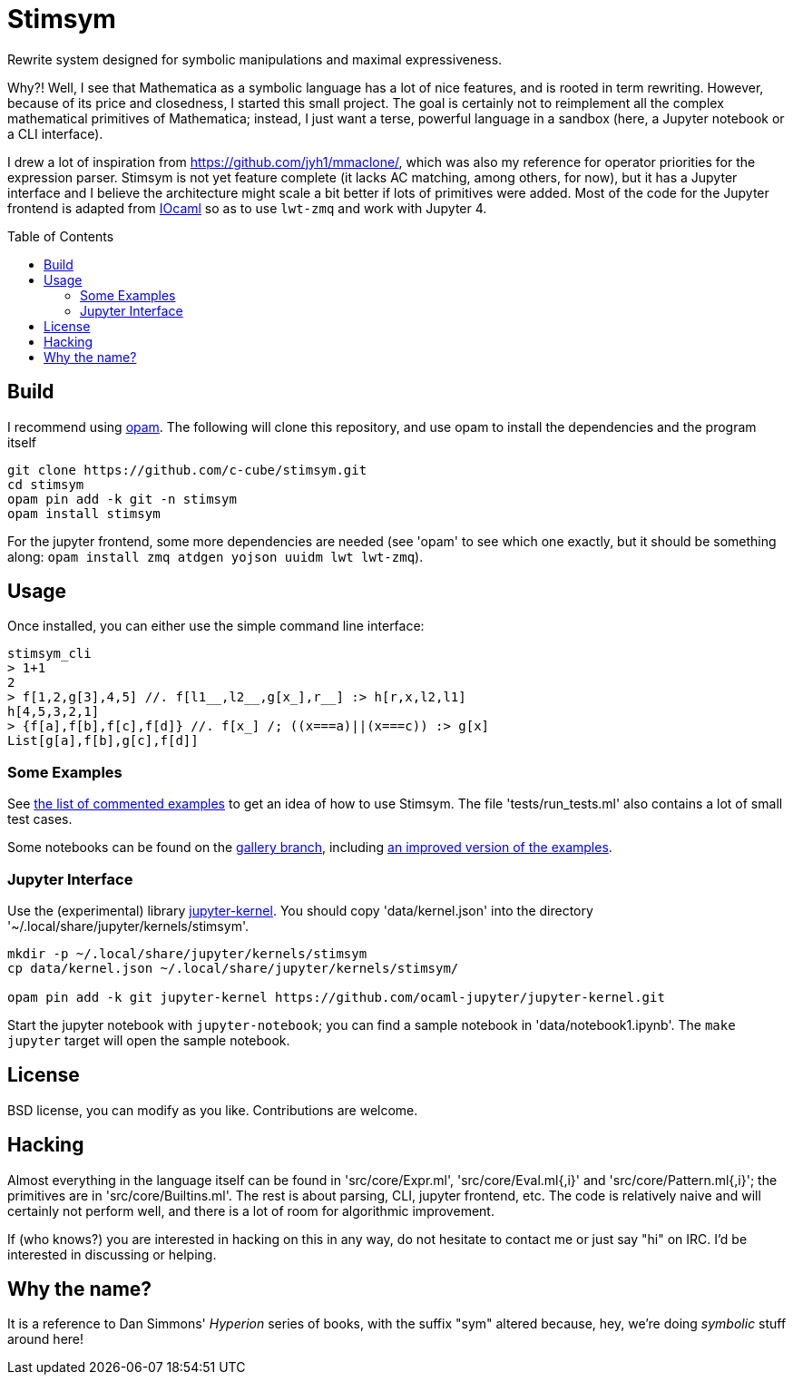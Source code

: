 = Stimsym
:toc: macro
:source-highlighter: pygments

Rewrite system designed for symbolic manipulations and maximal expressiveness.

Why?! Well, I see that Mathematica as a symbolic language has a lot of
nice features, and is rooted in term rewriting. However, because of
its price and closedness, I started this small project. The goal is certainly
not to reimplement all the complex mathematical primitives of Mathematica;
instead, I just want a terse, powerful language in a sandbox (here, a Jupyter
notebook or a CLI interface).

I drew a lot of inspiration from https://github.com/jyh1/mmaclone/, which
was also my reference for operator priorities for the expression parser.
Stimsym is not yet feature complete (it lacks AC matching, among others,
for now), but it has a Jupyter interface and I believe the architecture might
scale a bit better if lots of primitives were added. Most of the code
for the Jupyter frontend is adapted from
https://github.com/andrewray/iocaml[IOcaml]
so as to use `lwt-zmq` and work with Jupyter 4.

toc::[]

== Build

I recommend using https://opam.ocaml.org[opam]. The following will
clone this repository, and use opam to install the dependencies and
the program itself

----
git clone https://github.com/c-cube/stimsym.git
cd stimsym
opam pin add -k git -n stimsym
opam install stimsym
----

For the jupyter frontend, some more dependencies are needed (see 'opam' to
see which one exactly, but it should be something along:
`opam install zmq atdgen yojson uuidm lwt lwt-zmq`).

== Usage

Once installed, you can either use the simple command line interface:

----
stimsym_cli
> 1+1
2
> f[1,2,g[3],4,5] //. f[l1__,l2__,g[x_],r__] :> h[r,x,l2,l1]
h[4,5,3,2,1]
> {f[a],f[b],f[c],f[d]} //. f[x_] /; ((x===a)||(x===c)) :> g[x]
List[g[a],f[b],g[c],f[d]]
----

=== Some Examples

See link:doc/examples.adoc[the list of commented examples] to
get an idea of how to use Stimsym.
The file 'tests/run_tests.ml' also contains a lot of small test cases.

Some notebooks can be found on
the https://github.com/c-cube/stimsym/tree/gallery[gallery branch],
including https://github.com/c-cube/stimsym/blob/gallery/data/notebook_examples.ipynb[an improved version of the examples].

=== Jupyter Interface

Use the (experimental) library
https://github.com/ocaml-jupyter/jupyter-kernel[jupyter-kernel].
You should copy 'data/kernel.json' into the directory
'~/.local/share/jupyter/kernels/stimsym'.

----
mkdir -p ~/.local/share/jupyter/kernels/stimsym
cp data/kernel.json ~/.local/share/jupyter/kernels/stimsym/

opam pin add -k git jupyter-kernel https://github.com/ocaml-jupyter/jupyter-kernel.git
----

Start the jupyter notebook with `jupyter-notebook`;
you can find a sample notebook in 'data/notebook1.ipynb'. The `make jupyter`
target will open the sample notebook.

== License

BSD license, you can modify as you like. Contributions are welcome.

== Hacking

Almost everything in the language itself can be found in 'src/core/Expr.ml',
'src/core/Eval.ml{,i}' and 'src/core/Pattern.ml{,i}';
the primitives are in 'src/core/Builtins.ml'.
The rest is about parsing, CLI, jupyter frontend, etc. The code is relatively
naive and will certainly not perform well, and there is a lot of room for
algorithmic improvement.

If (who knows?) you are interested in hacking on this in any way, do not
hesitate to contact me or just say "hi" on IRC. I'd be interested in
discussing or helping.

== Why the name?

It is a reference to Dan Simmons' _Hyperion_ series of books, with the
suffix "sym" altered because, hey, we're doing _symbolic_ stuff around here!

